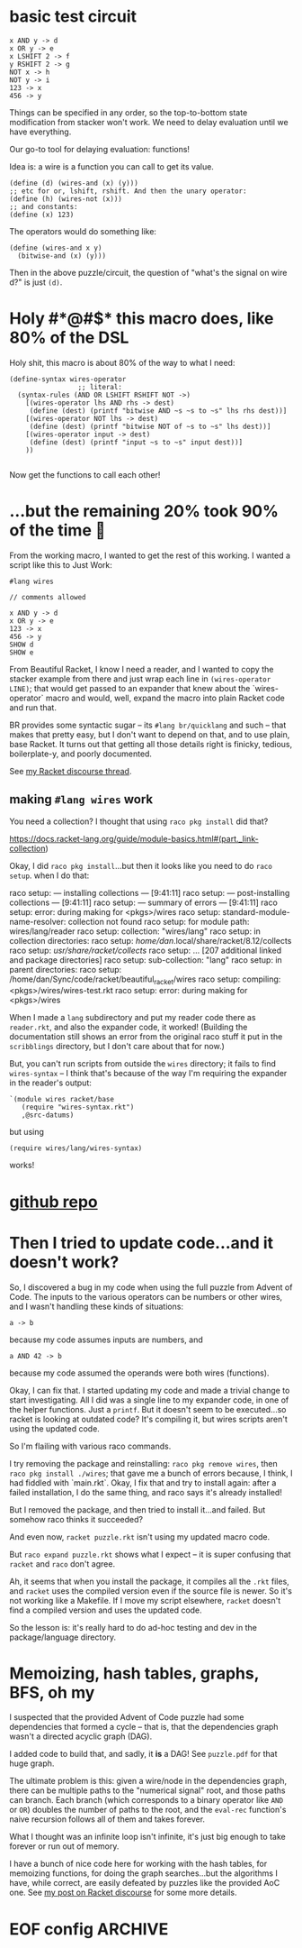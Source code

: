 * basic test circuit

#+begin_src wires
x AND y -> d
x OR y -> e
x LSHIFT 2 -> f
y RSHIFT 2 -> g
NOT x -> h
NOT y -> i
123 -> x
456 -> y
#+end_src

#+RESULTS:
: d: 72
: e: 507
: f: 492
: g: 114
: h: 65412
: i: 65079
: x: 123
: y: 456

Things can be specified in any order, so the top-to-bottom state
modification from stacker won't work. We need to delay evaluation until
we have everything.

Our go-to tool for delaying evaluation: functions!

Idea is: a wire is a function you can call to get its value.

#+begin_src racket
(define (d) (wires-and (x) (y)))
;; etc for or, lshift, rshift. And then the unary operator:
(define (h) (wires-not (x)))
;; and constants:
(define (x) 123)
#+end_src

The operators would do something like:

#+begin_src racket
(define (wires-and x y)
  (bitwise-and (x) (y)))
#+end_src

Then in the above puzzle/circuit, the question of "what's the signal on
wire d?" is just ~(d)~.
* Holy #*@#$* this macro does, like 80% of the DSL
:PROPERTIES:
:CREATED:  [2025-07-15T15:27:29-0500]
:END:

Holy shit, this macro is about 80% of the way to what I need:

#+begin_src racket
(define-syntax wires-operator
                 ;; literal:
  (syntax-rules (AND OR LSHIFT RSHIFT NOT ->)
    [(wires-operator lhs AND rhs -> dest)
     (define (dest) (printf "bitwise AND ~s ~s to ~s" lhs rhs dest))]
    [(wires-operator NOT lhs -> dest)
     (define (dest) (printf "bitwise NOT of ~s to ~s" lhs dest))]
    [(wires-operator input -> dest)
     (define (dest) (printf "input ~s to ~s" input dest))]
    ))

#+end_src

#+RESULTS:
: macrology.rkt> (wires-operator x AND y -> d)
: ;; no output, it just defined 'd'
: macrology.rkt> (wires-operator 456 -> y)
: macrology.rkt> (wires-operator 123 -> x)
: macrology.rkt> (x)
: input 123 to #<procedure:x>
: macrology.rkt> (y)
: input 456 to #<procedure:y>
: macrology.rkt> (d)
: bitwise AND #<procedure:x> #<procedure:y> to #<procedure:d>
: macrology.rkt> (wires-operator NOT d -> e)
: macrology.rkt> (e)
: bitwise NOT of #<procedure:d> to #<procedure:e>
: macrology.rkt>

Now get the functions to call each other!

* ...but the remaining 20% took 90% of the time 🙁

From the working macro, I wanted to get the rest of this working. I
wanted a script like this to Just Work:

#+begin_src wires
#lang wires

// comments allowed

x AND y -> d
x OR y -> e
123 -> x
456 -> y
SHOW d
SHOW e
#+end_src

From Beautiful Racket, I know I need a reader, and I wanted to copy the
stacker example from there and just wrap each line in ~(wires-operator
LINE)~; that would get passed to an expander that knew about the
`wires-operator` macro and would, well, expand the macro into plain
Racket code and run that.

BR provides some syntactic sugar -- its ~#lang br/quicklang~ and such --
that makes that pretty easy, but I don't want to depend on that, and to
use plain, base Racket. It turns out that getting all those details
right is finicky, tedious, boilerplate-y, and poorly documented.

See [[https://racket.discourse.group/t/confused-about-setup-for-reader-and-expander-for-simple-dsl/3859][my Racket discourse thread]].

** making =#lang wires= work

You need a collection? I thought that using =raco pkg install= did that?

https://docs.racket-lang.org/guide/module-basics.html#(part._link-collection)

Okay, I did =raco pkg install=...but then it looks like you need to do
=raco setup=. when I do that:

#+begin_verbatim
raco setup: --- installing collections ---                         [9:41:11]
raco setup: --- post-installing collections ---                    [9:41:11]
raco setup: --- summary of errors ---                              [9:41:11]
raco setup: error: during making for <pkgs>/wires
raco setup:   standard-module-name-resolver: collection not found
raco setup:     for module path: wires/lang/reader
raco setup:     collection: "wires/lang"
raco setup:     in collection directories:
raco setup:      /home/dan/.local/share/racket/8.12/collects
raco setup:      /usr/share/racket/collects/
raco setup:      ... [207 additional linked and package directories]
raco setup:      sub-collection: "lang"
raco setup:     in parent directories:
raco setup:      /home/dan/Sync/code/racket/beautiful_racket/wires
raco setup:     compiling: <pkgs>/wires/wires-test.rkt
raco setup: error: during making for <pkgs>/wires
#+end_verbatim

When I made a =lang= subdirectory and put my reader code there as
=reader.rkt=, and also the expander code, it worked! (Building the
documentation still shows an error from the original raco stuff it put
in the =scribblings= directory, but I don't care about that for now.)

But, you can't run scripts from outside the =wires= directory; it fails
to find =wires-syntax= -- I think that's because of the way I'm
requiring the expander in the reader's output:

#+begin_src racket
    `(module wires racket/base
       (require "wires-syntax.rkt")
       ,@src-datums)
#+end_src

but using

: (require wires/lang/wires-syntax)

works!

* [[https://github.com/dandrake/wires-racket-dsl][github repo]]
* Then I tried to update code...and it doesn't work?

So, I discovered a bug in my code when using the full puzzle from Advent
of Code. The inputs to the various operators can be numbers or other
wires, and I wasn't handling these kinds of situations:

: a -> b

because my code assumes inputs are numbers, and

: a AND 42 -> b

because my code assumed the operands were both wires (functions).

Okay, I can fix that. I started updating my code and made a trivial
change to start investigating. All I did was a single line to my
expander code, in one of the helper functions. Just a =printf=. But it
doesn't seem to be executed...so racket is looking at outdated code?
It's compiling it, but wires scripts aren't using the updated code.

So I'm flailing with various raco commands.

I try removing the package and reinstalling: =raco pkg remove wires=,
then =raco pkg install ./wires=; that gave me a bunch of errors because,
I think, I had fiddled with `main.rkt`. Okay, I fix that and try to
install again: after a failed installation, I do the same thing, and
raco says it's already installed!

But I removed the package, and then tried to install it...and failed.
But somehow raco thinks it succeeded?

And even now, =racket puzzle.rkt= isn't using my updated macro code.

But =raco expand puzzle.rkt= shows what I expect -- it is super
confusing that =racket= and =raco= don't agree.

Ah, it seems that when you install the package, it compiles all the
=.rkt= files, and =racket= uses the compiled version even if the source
file is newer. So it's not working like a Makefile. If I move my script
elsewhere, =racket= doesn't find a compiled version and uses the updated
code.

So the lesson is: it's really hard to do ad-hoc testing and dev in the
package/language directory.

* Memoizing, hash tables, graphs, BFS, oh my

I suspected that the provided Advent of Code puzzle had some
dependencies that formed a cycle -- that is, that the dependencies graph
wasn't a directed acyclic graph (DAG).

I added code to build that, and sadly, it *is* a DAG! See =puzzle.pdf=
for that huge graph.

The ultimate problem is this: given a wire/node in the dependencies
graph, there can be multiple paths to the "numerical signal" root, and
those paths can branch. Each branch (which corresponds to a binary
operator like =AND= or =OR=) doubles the number of paths to the root,
and the =eval-rec= function's naive recursion follows all of them and
takes forever.

What I thought was an infinite loop isn't infinite, it's just big enough
to take forever or run out of memory.

I have a bunch of nice code here for working with the hash tables, for
memoizing functions, for doing the graph searches...but the algorithms I
have, while correct, are easily defeated by puzzles like the provided
AoC one. See [[https://racket.discourse.group/t/macro-expansion-evaluating-a-pattern-variable-that-could-be-a-number-or-a-function/3862/11?u=ddrake][my post on Racket discourse]] for some more details.

* EOF config                                                        :ARCHIVE:
#  LocalWords:  stacker memoizing AoC
